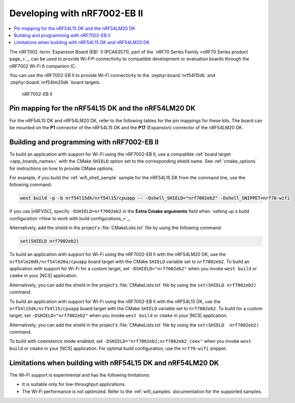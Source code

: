 .. _ug_nrf7002eb2_gs:

Developing with nRF7002-EB II
#############################

.. contents::
   :local:
   :depth: 2

The nRF7002 :term:`Expansion Board (EB)` II (PCA63571), part of the `nRF70 Series Family <nRF70 Series product page_>`_, can be used to provide Wi-Fi® connectivity to compatible development or evaluation boards through the nRF7002 Wi-Fi 6 companion IC.

You can use the nRF7002-EB II to provide Wi-Fi connectivity to the :zephyr:board:`nrf54l15dk` and :zephyr:board:`nrf54lm20dk` board targets.

.. figure:: images/nRF7002eb2.png
   :alt: nRF7002-EB II

   nRF7002-EB II

Pin mapping for the nRF54L15 DK and the nRF54LM20 DK
****************************************************

For the nRF54L15 DK and nRF54LM20 DK, refer to the following tables for the pin mappings for these kits.
The board can be mounted on the **P1** connector of the nRF54L15 DK and the **P17** (Expansion) connector of the nRF54LM20 DK.

.. tabs::

   .. group-tab:: nRF54L15 DK

      +-----------------------------------+-------------------+-----------------------------------------------+
      | nRF70 Series pin name (EB name)   | nRF54L15 DK pins  | Function                                      |
      +===================================+===================+===============================================+
      | CLK (CLK)                         | P1.04             | SPI Clock                                     |
      +-----------------------------------+-------------------+-----------------------------------------------+
      | CS (CS)                           | P1.07             | SPI Chip Select                               |
      +-----------------------------------+-------------------+-----------------------------------------------+
      | MOSI (D0)                         | P1.06             | SPI MOSI                                      |
      +-----------------------------------+-------------------+-----------------------------------------------+
      | MISO (D1)                         | P1.05             | SPI MISO                                      |
      +-----------------------------------+-------------------+-----------------------------------------------+
      | BUCKEN (EN)                       | P1.12             | Enable Buck regulator                         |
      +-----------------------------------+-------------------+-----------------------------------------------+
      | IOVDDEN                           | P1.11             | Enable IOVDD regulator                        |
      +-----------------------------------+-------------------+-----------------------------------------------+
      | IRQ (IRQ)                         | P1.10             | Interrupt from nRF7002                        |
      +-----------------------------------+-------------------+-----------------------------------------------+
      | GRANT (GRT)                       | P1.13             | Coexistence grant from nRF7002                |
      +-----------------------------------+-------------------+-----------------------------------------------+
      | REQ (REQ)                         | P1.09             | Coexistence request to nRF7002                |
      +-----------------------------------+-------------------+-----------------------------------------------+
      | STATUS (ST0)                      | P1.08             | Coexistence status from nRF7002               |
      +-----------------------------------+-------------------+-----------------------------------------------+

   .. group-tab:: nRF54LM20 DK

      +-----------------------------------+-------------------+-----------------------------------------------+
      | nRF70 Series pin name (EB name)   | nRF54LM20 DK pins | Function                                      |
      +===================================+===================+===============================================+
      | CLK (CLK)                         | P3.03             | SPI Clock                                     |
      +-----------------------------------+-------------------+-----------------------------------------------+
      | CS (CS)                           | P3.01             | SPI Chip Select                               |
      +-----------------------------------+-------------------+-----------------------------------------------+
      | MOSI (D0)                         | P3.00             | SPI MOSI                                      |
      +-----------------------------------+-------------------+-----------------------------------------------+
      | MISO (D1)                         | P3.01             | SPI MISO                                      |
      +-----------------------------------+-------------------+-----------------------------------------------+
      | BUCKEN (EN)                       | P1.04             | Enable Buck regulator                         |
      +-----------------------------------+-------------------+-----------------------------------------------+
      | IOVDDEN                           | P1.13             | Enable IOVDD regulator                        |
      +-----------------------------------+-------------------+-----------------------------------------------+
      | IRQ (IRQ)                         | P1.05             | Interrupt from nRF7002                        |
      +-----------------------------------+-------------------+-----------------------------------------------+
      | GRANT (GRT)                       | P1.07             | Coexistence grant from nRF7002                |
      +-----------------------------------+-------------------+-----------------------------------------------+
      | REQ (REQ)                         | P0.04             | Coexistence request to nRF7002                |
      +-----------------------------------+-------------------+-----------------------------------------------+
      | STATUS (ST0)                      | P0.03             | Coexistence status from nRF7002               |
      +-----------------------------------+-------------------+-----------------------------------------------+

.. _nrf7002eb2_building_programming:

Building and programming with nRF7002-EB II
*******************************************

To build an application with support for Wi-Fi using the nRF7002-EB II, use a compatible :ref:`board target <app_boards_names>` with the CMake ``SHIELD`` option set to the corresponding shield name.
See :ref:`cmake_options` for instructions on how to provide CMake options.

For example, if you build the :ref:`wifi_shell_sample` sample for the nRF54L15 DK from the command line, use the following command:

.. code-block:: console

   west build -p -b nrf54l15dk/nrf54l15/cpuapp -- -Dshell_SHIELD="nrf7002eb2" -Dshell_SNIPPET=nrf70-wifi

If you use |nRFVSC|, specify ``-DSHIELD=nrf7002eb2`` in the **Extra Cmake arguments** field when `setting up a build configuration <How to work with build configurations_>`_.

Alternatively, add the shield in the project's :file:`CMakeLists.txt` file by using the following command:

.. code-block:: console

   set(SHIELD nrf7002eb2)

To build an application with support for Wi-Fi using the nRF7002-EB II with the nRF54LM20 DK, use the ``nrf54lm20dk/nrf54lm20a/cpuapp`` board target with the CMake ``SHIELD`` variable set to ``nrf7002eb2``.
To build an application with support for Wi-Fi for a custom target, set ``-DSHIELD="nrf7002eb2"`` when you invoke ``west build`` or ``cmake`` in your |NCS| application.

Alternatively, you can add the shield in the project's :file:`CMakeLists.txt` file by using the ``set(SHIELD nrf7002eb2)`` command.

To build an application with support for Wi-Fi using the nRF7002-EB II with the nRF54L15 DK, use the ``nrf54l15dk/nrf54l15/cpuapp`` board target with the CMake ``SHIELD`` variable set to ``nrf7002eb2``.
To build for a custom target, set ``-DSHIELD="nrf7002eb2"`` when you invoke ``west build`` or ``cmake`` in your |NCS| application.

Alternatively, you can add the shield in the project's :file:`CMakeLists.txt` file by using the ``set(SHIELD  nrf7002eb2)`` command.

To build with coexistence mode enabled, set ``-DSHIELD="nrf7002eb2;nrf7002eb2_coex"`` when you invoke ``west build`` or ``cmake`` in your |NCS| application.
For optimal build configuration, use the ``nrf70-wifi`` snippet.

Limitations when building with nRF54L15 DK and nRF54LM20 DK
***********************************************************

The Wi-Fi support is experimental and has the following limitations:

* It is suitable only for low-throughput applications.
* The Wi-Fi performance is not optimized.
  Refer to the :ref:`wifi_samples` documentation for the supported samples.
